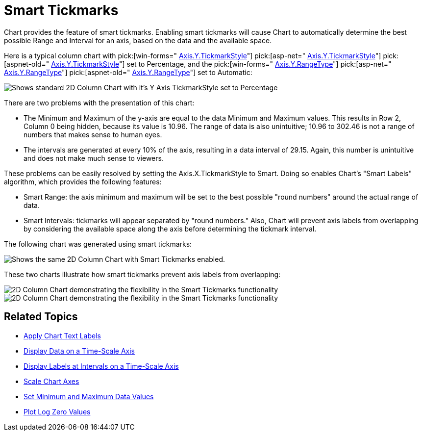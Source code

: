 ﻿////

|metadata|
{
    "name": "chart-smart-tickmarks",
    "controlName": ["{WawChartName}"],
    "tags": [],
    "guid": "{BD7C2082-98DA-4697-98F0-F22A7581C722}",  
    "buildFlags": [],
    "createdOn": "0001-01-01T00:00:00Z"
}
|metadata|
////

= Smart Tickmarks

Chart provides the feature of smart tickmarks. Enabling smart tickmarks will cause Chart to automatically determine the best possible Range and Interval for an axis, based on the data and the available space.

Here is a typical column chart with  pick:[win-forms=" link:{ApiPlatform}win.ultrawinchart{ApiVersion}~infragistics.ultrachart.resources.appearance.axisappearance~tickmarkstyle.html[Axis.Y.TickmarkStyle]"]  pick:[asp-net=" link:{ApiPlatform}webui.ultrawebchart{ApiVersion}~infragistics.ultrachart.resources.appearance.axisappearance~tickmarkstyle.html[Axis.Y.TickmarkStyle]"]  pick:[aspnet-old=" link:{ApiPlatform}webui.ultrawebchart{ApiVersion}~infragistics.ultrachart.resources.appearance.axisappearance~tickmarkstyle.html[Axis.Y.TickmarkStyle]"]  set to Percentage, and the  pick:[win-forms=" link:{ApiPlatform}win.ultrawinchart{ApiVersion}~infragistics.ultrachart.resources.appearance.axisappearance~rangetype.html[Axis.Y.RangeType]"]  pick:[asp-net=" link:{ApiPlatform}webui.ultrawebchart{ApiVersion}~infragistics.ultrachart.resources.appearance.axisappearance~rangetype.html[Axis.Y.RangeType]"]  pick:[aspnet-old=" link:{ApiPlatform}webui.ultrawebchart{ApiVersion}~infragistics.ultrachart.resources.appearance.axisappearance~rangetype.html[Axis.Y.RangeType]"]  set to Automatic:

image::Images/Chart_Smart_Tickmarks_01.png[Shows standard 2D Column Chart with it's Y Axis TickmarkStyle set to Percentage, and the Y Axis's Range set to Automatic.]

There are two problems with the presentation of this chart:

* The Minimum and Maximum of the y-axis are equal to the data Minimum and Maximum values. This results in Row 2, Column 0 being hidden, because its value is 10.96. The range of data is also unintuitive; 10.96 to 302.46 is not a range of numbers that makes sense to human eyes.
* The intervals are generated at every 10% of the axis, resulting in a data interval of 29.15. Again, this number is unintuitive and does not make much sense to viewers.

These problems can be easily resolved by setting the Axis.X.TickmarkStyle to Smart. Doing so enables Chart's "Smart Labels" algorithm, which provides the following features:

* Smart Range: the axis minimum and maximum will be set to the best possible "round numbers" around the actual range of data.
* Smart Intervals: tickmarks will appear separated by "round numbers." Also, Chart will prevent axis labels from overlapping by considering the available space along the axis before determining the tickmark interval.

The following chart was generated using smart tickmarks:

image::Images/Chart_Smart_Tickmarks_02.png[Shows the same 2D Column Chart with Smart Tickmarks enabled.]

These two charts illustrate how smart tickmarks prevent axis labels from overlapping:

image::Images/Chart_Smart_Tickmarks_03.png[2D Column Chart demonstrating the flexibility in the Smart Tickmarks functionality, by making the chart really big.]

image::Images/Chart_Smart_Tickmarks_04.png[2D Column Chart demonstrating the flexibility in the Smart Tickmarks functionality, by making the chart really small.]

== Related Topics

* link:chart-apply-chart-text-labels.html[Apply Chart Text Labels]

ifdef::win-forms-old,win-forms[]
* link:chart-determine-which-axis-is-being-scrolled-or-scaled.html[Determine Which Axis is Being Scrolled or Scaled]

endif::win-forms-old,win-forms[]

* link:chart-display-data-on-a-time-scale-axis.html[Display Data on a Time-Scale Axis]
* link:chart-display-labels-at-intervals-on-a-time-scale-axis.html[Display Labels at Intervals on a Time-Scale Axis]
* link:chart-scale-chart-axes.html[Scale Chart Axes]
* link:chart-set-minimum-and-maximum-data-values.html[Set Minimum and Maximum Data Values]
* link:chart-plot-log-zero-values.html[Plot Log Zero Values]